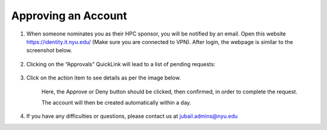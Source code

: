 Approving an Account
=====================


1. When someone nominates you as their HPC sponsor, you will be notified by an email. Open this website  https://identity.it.nyu.edu/ (Make sure you are connected to VPN). After login, the webpage is similar to the screenshot below.

    .. image:: ../img/approve1.png


2. Clicking on the “Approvals” QuickLink will lead to a list of pending requests:
    
    .. image:: ../img/approve2.png


3. Click on the action item to see details as per the image below.

 

    .. image:: ../img/approve3.png

    Here, the Approve or Deny button should be clicked, 
    then confirmed, in order to complete the request.
    


    The account will then be created automatically within a day.



4. If you have any difficulties or questions, please contact us at jubail.admins@nyu.edu